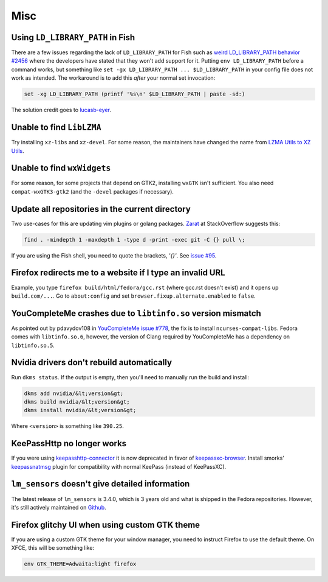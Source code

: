 Misc
^^^^

Using ``LD_LIBRARY_PATH`` in Fish
---------------------------------

There are a few issues regarding the lack of ``LD_LIBRARY_PATH`` for Fish such as `weird LD_LIBRARY_PATH behavior #2456 <https://github.com/fish-shell/fish-shell/issues/2456>`_ where the developers have stated that they won't add support for it. Putting ``env LD_LIBRARY_PATH`` before a command works, but something like ``set -gx LD_LIBRARY_PATH ... $LD_LIBRARY_PATH`` in your config file does not work as intended. The workaround is to add this *after* your normal set invocation:

.. code-block:: shell

    set -xg LD_LIBRARY_PATH (printf '%s\n' $LD_LIBRARY_PATH | paste -sd:)

The solution credit goes to `lucasb-eyer <https://github.com/lucasb-eyer>`_.

Unable to find ``LibLZMA``
--------------------------

Try installing ``xz-libs`` and ``xz-devel``. For some reason, the maintainers have changed the name from `LZMA Utils to XZ Utils <https://tukaani.org/xz/>`_.

Unable to find ``wxWidgets``
----------------------------

For some reason, for some projects that depend on GTK2, installing ``wxGTK`` isn't sufficient. You also need ``compat-wxGTK3-gtk2`` (and the ``-devel`` packages if necessary).

Update all repositories in the current directory
------------------------------------------------

Two use-cases for this are updating vim plugins or golang packages. `Zarat <https://stackoverflow.com/users/578323/zarat>`_ at StackOverflow suggests this:

.. code-block:: bash

   find . -mindepth 1 -maxdepth 1 -type d -print -exec git -C {} pull \;

If you are using the Fish shell, you need to quote the brackets, `'{}'`. See `issue #95 <https://github.com/fish-shell/fish-shell/issues/95>`_.

Firefox redirects me to a website if I type an invalid URL
----------------------------------------------------------

Example, you type ``firefox build/html/fedora/gcc.rst`` (where gcc.rst doesn't exist) and it opens up ``build.com/...``. Go to ``about:config`` and set ``browser.fixup.alternate.enabled`` to ``false``.

YouCompleteMe crashes due to ``libtinfo.so`` version mismatch
-------------------------------------------------------------

As pointed out by pdavydov108 in `YouCompleteMe issue #778 <https://github.com/Valloric/YouCompleteMe/issues/778#issuecomment-228704671>`_, the fix is to install ``ncurses-compat-libs``. Fedora comes with ``libtinfo.so.6``, however, the version of Clang required by YouCompleteMe has a dependency on ``libtinfo.so.5``. 

Nvidia drivers don't rebuild automatically
------------------------------------------

Run ``dkms status``. If the output is empty, then you'll need to manually run the build and install:

.. code-block:: bash

    dkms add nvidia/&lt;version&gt;
    dkms build nvidia/&lt;version&gt;
    dkms install nvidia/&lt;version&gt;

Where ``<version>`` is something like ``390.25``.

KeePassHttp no longer works
---------------------------

If you were using `keepasshttp-connector <https://github.com/smorks/keepasshttp-connector>`_ it is now deprecated in favor of `keepassxc-browser <https://github.com/keepassxreboot/keepassxc-browser>`_. Install smorks' `keepassnatmsg <https://github.com/smorks/keepassnatmsg>`_ plugin for compatibility with normal KeePass (instead of KeePassXC).

``lm_sensors`` doesn't give detailed information
------------------------------------------------

The latest release of ``lm_sensors`` is 3.4.0, which is 3 years old and what is shipped in the Fedora repositories. However, it's still actively maintained on `Github <https://github.com/groeck/lm-sensors>`_.

Firefox glitchy UI when using custom GTK theme
----------------------------------------------

If you are using a custom GTK theme for your window manager, you need to instruct Firefox to use the default theme. On XFCE, this will be something like:

.. code-block:: bash

   env GTK_THEME=Adwaita:light firefox
